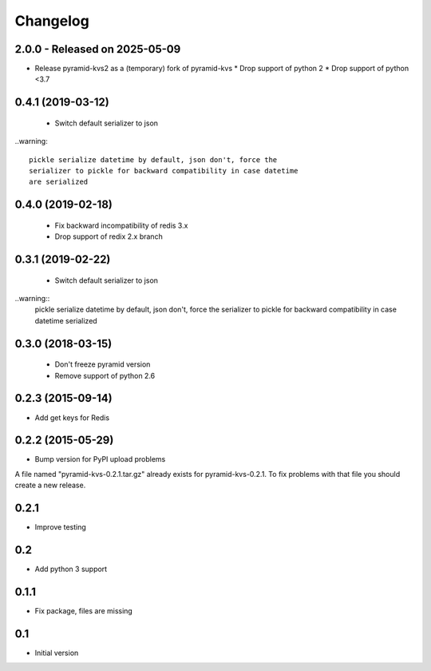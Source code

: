 Changelog
=========

2.0.0 - Released on 2025-05-09
------------------------------
* Release pyramid-kvs2 as a (temporary) fork of pyramid-kvs
  * Drop support of python 2
  * Drop support of python <3.7

0.4.1 (2019-03-12)
------------------

 * Switch default serializer to json

..warning::

   pickle serialize datetime by default, json don't, force the
   serializer to pickle for backward compatibility in case datetime
   are serialized

0.4.0 (2019-02-18)
------------------

 * Fix backward incompatibility of redis 3.x
 * Drop support of redix 2.x branch


0.3.1 (2019-02-22)
------------------

 * Switch default serializer to json

..warning::
   pickle serialize datetime by default, json don't, force the
   serializer to pickle for backward compatibility in case datetime
   serialized

0.3.0 (2018-03-15)
------------------

 * Don't freeze pyramid version
 * Remove support of python 2.6


0.2.3 (2015-09-14)
------------------

* Add get keys for Redis

0.2.2 (2015-05-29)
------------------

* Bump version for PyPI upload problems

A file named "pyramid-kvs-0.2.1.tar.gz" already exists for  pyramid-kvs-0.2.1.
To fix problems with that file you should create a new release.

0.2.1
-----

* Improve testing


0.2
---

* Add python 3 support


0.1.1
-----

* Fix package, files are missing


0.1
---

* Initial version
